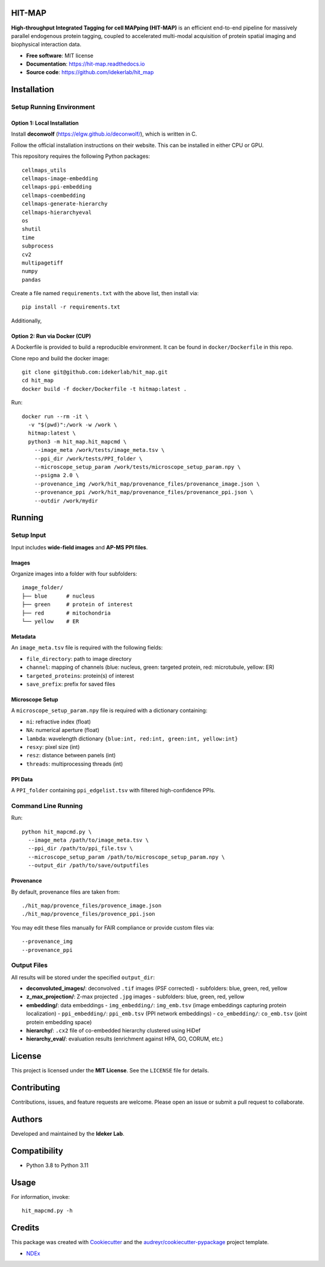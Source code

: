 HIT-MAP
=======

**High-throughput Integrated Tagging for cell MAPping (HIT-MAP)** is an efficient end-to-end pipeline for massively parallel endogenous protein tagging, coupled to accelerated multi-modal acquisition of protein spatial imaging and biophysical interaction data.

- **Free software**: MIT license
- **Documentation**: https://hit-map.readthedocs.io
- **Source code**: https://github.com/idekerlab/hit_map


Installation
============

Setup Running Environment
---------------------------------

Option 1: Local Installation
~~~~~~~~~~~~~~~~~~~~~~~~~~~~
Install **deconwolf** (https://elgw.github.io/deconwolf/), which is written in C.

Follow the official installation instructions on their website. This can be installed in either CPU or GPU.


This repository requires the following Python packages::

    cellmaps_utils
    cellmaps-image-embedding
    cellmaps-ppi-embedding
    cellmaps-coembedding
    cellmaps-generate-hierarchy
    cellmaps-hierarchyeval
    os
    shutil
    time
    subprocess
    cv2
    multipagetiff
    numpy
    pandas

Create a file named ``requirements.txt`` with the above list, then install via::

    pip install -r requirements.txt

Additionally, 

Option 2: Run via Docker (CUP)
~~~~~~~~~~~~~~~~~~~~~~~~

A Dockerfile is provided to build a reproducible environment. It can be found in ``docker/Dockerfile`` in this repo.

Clone repo and build the docker image::

    git clone git@github.com:idekerlab/hit_map.git
    cd hit_map
    docker build -f docker/Dockerfile -t hitmap:latest .

Run::

    docker run --rm -it \
      -v "$(pwd)":/work -w /work \
      hitmap:latest \
      python3 -m hit_map.hit_mapcmd \
        --image_meta /work/tests/image_meta.tsv \
        --ppi_dir /work/tests/PPI_folder \
        --microscope_setup_param /work/tests/microscope_setup_param.npy \
        --psigma 2.0 \
        --provenance_img /work/hit_map/provenance_files/provenance_image.json \
        --provenance_ppi /work/hit_map/provenance_files/provenance_ppi.json \
        --outdir /work/mydir

Running
=======

Setup Input
-----------

Input includes **wide-field images** and **AP-MS PPI files**.

Images
~~~~~~

Organize images into a folder with four subfolders::

    image_folder/
    ├── blue      # nucleus
    ├── green     # protein of interest
    ├── red       # mitochondria
    └── yellow    # ER

Metadata
~~~~~~~~

An ``image_meta.tsv`` file is required with the following fields:

- ``file_directory``: path to image directory
- ``channel``: mapping of channels (blue: nucleus, green: targeted protein, red: microtubule, yellow: ER)
- ``targeted_proteins``: protein(s) of interest
- ``save_prefix``: prefix for saved files

Microscope Setup
~~~~~~~~~~~~~~~~

A ``microscope_setup_param.npy`` file is required with a dictionary containing:

- ``ni``: refractive index (float)
- ``NA``: numerical aperture (float)
- ``lambda``: wavelength dictionary ``{blue:int, red:int, green:int, yellow:int}``
- ``resxy``: pixel size (int)
- ``resz``: distance between panels (int)
- ``threads``: multiprocessing threads (int)

PPI Data
~~~~~~~~

A ``PPI_folder`` containing ``ppi_edgelist.tsv`` with filtered high-confidence PPIs.


Command Line Running
--------------------

Run::

    python hit_mapcmd.py \
      --image_meta /path/to/image_meta.tsv \
      --ppi_dir /path/to/ppi_file.tsv \
      --microscope_setup_param /path/to/microscope_setup_param.npy \
      --output_dir /path/to/save/outputfiles

Provenance
~~~~~~~~~~

By default, provenance files are taken from::

    ./hit_map/provence_files/provence_image.json
    ./hit_map/provence_files/provence_ppi.json

You may edit these files manually for FAIR compliance or provide custom files via::

    --provenance_img
    --provenance_ppi

Output Files
------------

All results will be stored under the specified ``output_dir``:

- **deconvoluted_images/**: deconvolved ``.tif`` images (PSF corrected)
  - subfolders: blue, green, red, yellow

- **z_max_projection/**: Z-max projected ``.jpg`` images
  - subfolders: blue, green, red, yellow

- **embedding/**: data embeddings
  - ``img_embedding/``: ``img_emb.tsv`` (image embeddings capturing protein localization)
  - ``ppi_embedding/``: ``ppi_emb.tsv`` (PPI network embeddings)
  - ``co_embedding/``: ``co_emb.tsv`` (joint protein embedding space)

- **hierarchy/**: ``.cx2`` file of co-embedded hierarchy clustered using HiDef

- **hierarchy_eval/**: evaluation results (enrichment against HPA, GO, CORUM, etc.)


License
=======

This project is licensed under the **MIT License**. See the ``LICENSE`` file for details.


Contributing
============

Contributions, issues, and feature requests are welcome.
Please open an issue or submit a pull request to collaborate.


Authors
=======

Developed and maintained by the **Ideker Lab**.


Compatibility
=============

- Python 3.8 to Python 3.11


Usage
=====

For information, invoke::

    hit_mapcmd.py -h


Credits
=======

This package was created with `Cookiecutter <https://github.com/audreyr/cookiecutter>`_ and the `audreyr/cookiecutter-pypackage <https://github.com/audreyr/cookiecutter-pypackage>`_ project template.

- `NDEx <http://www.ndexbio.org>`_
